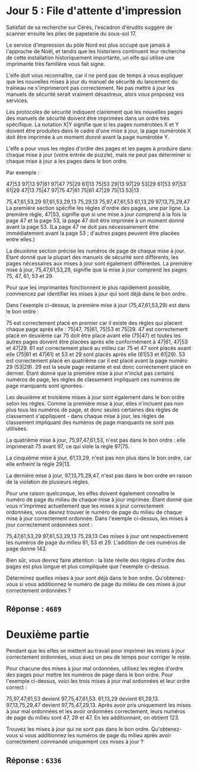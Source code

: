 * Jour 5 : File d'attente d'impression
Satisfait de sa recherche sur Cérès, l'escadron d'érudits suggère de scanner ensuite les piles de papeterie du sous-sol 17.

Le service d'impression du pôle Nord est plus occupé que jamais à l'approche de Noël, et tandis que les historiens continuent leur recherche de cette installation historiquement importante, un elfe qui utilise une imprimante très familière vous fait signe.

L'elfe doit vous reconnaître, car il ne perd pas de temps à vous expliquer que les nouvelles mises à jour du manuel de sécurité du lancement du traîneau ne s'imprimeront pas correctement. Ne pas mettre à jour les manuels de sécurité serait vraiment désastreux, alors vous proposez vos services.

Les protocoles de sécurité indiquent clairement que les nouvelles pages des manuels de sécurité doivent être imprimées dans un ordre très spécifique. La notation X|Y signifie que si les pages numérotées X et Y doivent être produites dans le cadre d'une mise à jour, la page numérotée X doit être imprimée à un moment donné avant la page numérotée Y.

L'elfe a pour vous les règles d'ordre des pages et les pages à produire dans chaque mise à jour (votre entrée de puzzle), mais ne peut pas déterminer si chaque mise à jour a les pages dans le bon ordre.

Par exemple :

47|53
97|13
97|61
97|47
75|29
61|13
75|53
29|13
97|29
53|29
61|53
97|53
61|29
47|13
75|47
97|75
47|61
75|61
47|29
75|13
53|13

75,47,61,53,29
97,61,53,29,13
75,29,13
75,97,47,61,53
61,13,29
97,13,75,29,47
La première section spécifie les règles d'ordre des pages, une par ligne. La première règle, 47|53, signifie que si une mise à jour comprend à la fois la page 47 et la page 53, la page 47 doit être imprimée à un moment donné avant la page 53. (La page 47 ne doit pas nécessairement être immédiatement avant la page 53 ; d'autres pages peuvent être placées entre elles.)

La deuxième section précise les numéros de page de chaque mise à jour. Étant donné que la plupart des manuels de sécurité sont différents, les pages nécessaires aux mises à jour sont également différentes. La première mise à jour, 75,47,61,53,29, signifie que la mise à jour comprend les pages 75, 47, 61, 53 et 29.

Pour que les imprimantes fonctionnent le plus rapidement possible, commencez par identifier les mises à jour qui sont déjà dans le bon ordre.

Dans l'exemple ci-dessus, la première mise à jour (75,47,61,53,29) est dans le bon ordre :

75 est correctement placé en premier car il existe des règles qui placent chaque page après elle : 75|47, 75|61, 75|53 et 75|29.
47 est correctement placé en deuxième car 75 doit être placé avant elle (75|47) et toutes les autres pages doivent être placées après elle conformément à 47|61, 47|53 et 47|29.
61 est correctement placé au milieu car 75 et 47 sont placés avant elle (75|61 et 47|61) et 53 et 29 sont placés après elle (61|53 et 61|29).
53 est correctement placé en quatrième car il est placé avant la page numéro 29 (53|29).
29 est la seule page restante et est donc correctement placé en dernier.
Étant donné que la première mise à jour n'inclut pas certains numéros de page, les règles de classement impliquant ces numéros de page manquants sont ignorées.

Les deuxième et troisième mises à jour sont également dans le bon ordre selon les règles. Comme la première mise à jour, elles n'incluent pas non plus tous les numéros de page, et donc seules certaines des règles de classement s'appliquent - dans chaque mise à jour, les règles de classement impliquant des numéros de page manquants ne sont pas utilisées.

La quatrième mise à jour, 75,97,47,61,53, n'est pas dans le bon ordre : elle imprimerait 75 avant 97, ce qui viole la règle 97|75.

La cinquième mise à jour, 61,13,29, n'est pas non plus dans le bon ordre, car elle enfreint la règle 29|13.

La dernière mise à jour, 97,13,75,29,47, n'est pas dans le bon ordre en raison de la violation de plusieurs règles.

Pour une raison quelconque, les elfes doivent également connaître le numéro de page du milieu de chaque mise à jour imprimée. Étant donné que vous n'imprimez actuellement que les mises à jour correctement ordonnées, vous devrez trouver le numéro de page du milieu de chaque mise à jour correctement ordonnée. Dans l'exemple ci-dessus, les mises à jour correctement ordonnées sont :

75,47,61,53,29
97,61,53,29,13
75,29,13
Ces mises à jour ont respectivement les numéros de page du milieu 61, 53 et 29. L'addition de ces numéros de page donne 143.

Bien sûr, vous devrez faire attention : la liste réelle des règles d'ordre des pages est plus longue et plus compliquée que l'exemple ci-dessus.

Déterminez quelles mises à jour sont déjà dans le bon ordre. Qu'obtenez-vous si vous additionnez le numéro de page du milieu de ces mises à jour correctement ordonnées ?

** Réponse : ~4689~

* Deuxième partie
Pendant que les elfes se mettent au travail pour imprimer les mises à jour correctement ordonnées, vous avez un peu de temps pour corriger le reste.

Pour chacune des mises à jour mal ordonnées, utilisez les règles d'ordre des pages pour mettre les numéros de page dans le bon ordre. Pour l'exemple ci-dessus, voici les trois mises à jour mal ordonnées et leur ordre correct :

75,97,47,61,53 devient 97,75,47,61,53.
61,13,29 devient 61,29,13.
97,13,75,29,47 devient 97,75,47,29,13.
Après avoir pris uniquement les mises à jour mal ordonnées et les avoir ordonnées correctement, leurs numéros de page du milieu sont 47, 29 et 47. En les additionnant, on obtient 123.

Trouvez les mises à jour qui ne sont pas dans le bon ordre. Qu'obtenez-vous si vous additionnez les numéros de page du milieu après avoir correctement commandé uniquement ces mises à jour ?

** Réponse : ~6336~
